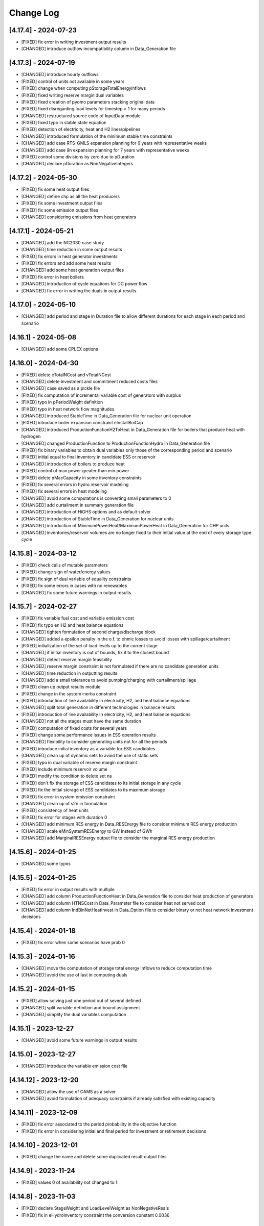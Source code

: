 Change Log
=============

[4.17.4] - 2024-07-23
----------------------
- [FIXED] fix error in writing investment output results
- [CHANGED] introduce outflow incompatibility column in Data_Generation file

[4.17.3] - 2024-07-19
----------------------
- [CHANGED] introduce hourly outflows
- [FIXED] control of units not available in some years
- [FIXED] change when computing pStorageTotalEnergyInflows
- [FIXED] fixed writing reserve margin dual variables
- [FIXED] fixed creation of pyomo parameters stacking original data
- [FIXED] fixed disregarding load levels for timestep > 1 for many periods
- [CHANGED] restructured source code of InputData module
- [FIXED] fixed typo in stable state equation
- [FIXED] detection of electricity, heat and H2 lines/pipelines
- [CHANGED] introduced formulation of the minimum stable time constraints
- [CHANGED] add case RTS-GMLS expansion planning for 6 years with representative weeks
- [CHANGED] add case 9n expansion planning for 7 years with representative weeks
- [FIXED] control some divisions by zero due to pDuration
- [CHANGED] declare pDuration as NonNegativeIntegers

[4.17.2] - 2024-05-30
----------------------
- [FIXED] fix some heat output files
- [CHANGED] define chp as all the heat producers
- [FIXED] fix some investment output files
- [FIXED] fix some emission output files
- [CHANGED] considering emissions from heat generators

[4.17.1] - 2024-05-21
----------------------
- [CHANGED] add the NG2030 case study
- [CHANGED] time reduction in some output results
- [FIXED] fix errors in heat generator investments
- [FIXED] fix errors and add some heat results
- [CHANGED] add some heat generation output files
- [FIXED] fix error in heat boilers
- [CHANGED] introduction of cycle equations for DC power flow
- [CHANGED] fix error in writing the duals in output results

[4.17.0] - 2024-05-10
----------------------
- [CHANGED] add period and stage in Duration file to allow different durations for each stage in each period and scenario

[4.16.1] - 2024-05-08
----------------------
- [CHANGED] add some CPLEX options

[4.16.0] - 2024-04-30
----------------------
- [FIXED] delete eTotalNCost and vTotalNCost
- [CHANGED] delete investment and commitment reduced costs files
- [CHANGED] case saved as a pickle file
- [FIXED] fix computation of incremental variable cost of generators with surplus
- [FIXED] typo in pPeriodWeight definition
- [FIXED] typo in heat network flow magnitudes
- [CHANGED] introduced StableTime in Data_Generation file for nuclear unit operation
- [FIXED] introduce boiler expansion constraint eInstallBoiCap
- [CHANGED] introduced ProductionFunctionH2ToHeat in Data_Generation file for boilers that produce heat with hydrogen
- [CHANGED] changed ProductionFunction to ProductionFunctionHydro in Data_Generation file
- [FIXED] fix binary variables to obtain dual variables only those of the corresponding period and scenario
- [FIXED] initial equal to final inventory in candidate ESS or reservoir
- [CHANGED] introduction of boilers to produce heat
- [FIXED] control of max power greater than min power
- [FIXED] delete pMacCapacity in some inventory constraints
- [FIXED] fix several errors in hydro reservoir modeling
- [FIXED] fix several errors in heat modeling
- [CHANGED] avoid some computations is converting small parameters to 0
- [CHANGED] add curtailment in summary generation file
- [CHANGED] introduction of HiGHS options and as default solver
- [CHANGED] introduction of StableTime in Data_Generation for nuclear units
- [CHANGED] introduction of MinimumPowerHeat/MaximumPowerHeat in Data_Generation for CHP units
- [CHANGED] inventories/reservoir volumes are no longer fixed to their initial value at the end of every storage type cycle

[4.15.8] - 2024-03-12
----------------------
- [FIXED] check calls of mutable parameters
- [FIXED] change sign of water/energy values
- [FIXED] fix sign of dual variable of equality constraints
- [FIXED] fix some errors in cases with no renewables
- [CHANGED] fix some future warnings in output results

[4.15.7] - 2024-02-27
----------------------
- [FIXED] fix variable fuel cost and variable emission cost
- [FIXED] fix typo en H2 and heat balance equations
- [CHANGED] tighten formulation of second charge/discharge block
- [CHANGED] added a epsilon penalty in the o.f. to ohmic losses to avoid losses with spillage/curtailment
- [FIXED] initialization of the set of load levels up to the current stage
- [CHANGED] if initial inventory is out of bounds, fix it to the closest bound
- [CHANGED] detect reserve margin feasibility
- [CHANGED] reserve margin constraint is not formulated if there are no candidate generation units
- [CHANGED] time reduction in outputting results
- [CHANGED] add a small tolerance to avoid pumping/charging with curtailment/spillage
- [FIXED] clean up output results module
- [FIXED] change in the system inertia constraint
- [FIXED] introduction of line availability in electricity, H2, and heat balance equations
- [CHANGED] split total generation in different technologies in balance results
- [FIXED] introduction of line availability in electricity, H2, and heat balance equations
- [CHANGED] not all the stages must have the same duration
- [FIXED] computation of fixed costs for several years
- [FIXED] change some performance issues in ESS operation results
- [CHANGED] flexibility to consider generating units not for all the periods
- [FIXED] introduce initial inventory as a variable for ESS candidates
- [CHANGED] clean up of dynamic sets to avoid the use of static sets
- [FIXED] typo in dual variable of reserve margin constraint
- [FIXED] include minimum reservoir volume
- [FIXED] modify the condition to delete set na
- [FIXED] don't fix the storage of ESS candidates to its initial storage in any cycle
- [FIXED] fix the initial storage of ESS candidates to its maximum storage
- [FIXED] fix error in system emission constraint
- [CHANGED] clean up of s2n in formulation
- [FIXED] consistency of heat units
- [FIXED] fix error for stages with duration 0
- [CHANGED] add minimum RES energy in Data_RESEnergy file to consider minimum RES energy production
- [CHANGED] scale eMinSystemRESEnergy to GW instead of GWh
- [CHANGED] add MarginalRESEnergy output file to consider the marginal RES energy production

[4.15.6] - 2024-01-25
----------------------
- [CHANGED] some typos

[4.15.5] - 2024-01-25
----------------------
- [FIXED] fix error in output results with multiple
- [CHANGED] add column ProductionFunctionHeat in Data_Generation file to consider heat production of generators
- [CHANGED] add column HTNSCost in Data_Parameter file to consider heat not served cost
- [CHANGED] add column IndBinNetHeatInvest in Data_Option file to consider binary or not heat network investment decisions

[4.15.4] - 2024-01-18
----------------------
- [FIXED] fix error when some scenarios have prob 0

[4.15.3] - 2024-01-16
----------------------
- [CHANGED] move the computation of storage total energy inflows to reduce computation time
- [CHANGED] avoid the use of last in computing duals

[4.15.2] - 2024-01-15
----------------------
- [FIXED] allow solving just one period out of several defined
- [CHANGED] split variable definition and bound assignment
- [CHANGED] simplify the dual variables computation

[4.15.1] - 2023-12-27
----------------------
- [CHANGED] avoid some future warnings in output results

[4.15.0] - 2023-12-27
----------------------
- [CHANGED] introduce the variable emission cost file

[4.14.12] - 2023-12-20
----------------------
- [CHANGED] allow the use of GAMS as a solver
- [CHANGED] avoid formulation of adequacy constraints if already satisfied with existing capacity

[4.14.11] - 2023-12-09
----------------------
- [FIXED] fix error associated to the period probability in the objective function
- [FIXED] fix error in considering initial and final period for investment or retirement decisions

[4.14.10] - 2023-12-01
----------------------
- [FIXED] change the name and delete some duplicated result output files

[4.14.9] - 2023-11-24
----------------------
- [FIXED] values 0 of availability not changed to 1

[4.14.8] - 2023-11-03
----------------------
- [FIXED] declare StageWeight and LoadLevelWeight as NonNegativeReals
- [FIXED] fix in eHydroInventory constraint the conversion constant 0.0036

[4.14.7] - 2023-10-26
----------------------
- [FIXED] fix the condition to solve the complete problem

[4.14.6] - 2023-10-22
----------------------
- [FIXED] fix some pandas warnings

[4.14.5] - 2023-10-20
----------------------
- [FIXED] if there are system emission constraints no stage run can be done

[4.14.4] - 2023-10-15
----------------------
- [FIXED] check that the duration of all the stages is equal
- [FIXED] cycles of ESS and hydro reservoirs can't exceed the duration of the stage

[4.14.3] - 2023-10-05
----------------------
- [FIXED] fix the reservoir volumes at the end of the period and for every water cycle
- [FIXED] change the meaning of weekly storage/reservoir type by fixing the inventory/volume at the end of the month to the initial one

[4.14.2] - 2023-09-23
----------------------
- [CHANGED] avoid the use of max in bounds definition
- [FIXED] fixed some errors associated to ESS and hydropower plants

[4.14.1] - 2023-09-19
----------------------
- [FIXED] fixed some errors associated to hydropower plants parameters/variables
- [FIXED] fixed solving of the investment decision problem and computation of dual variables when there are many scenarios
- [FIXED] fixed computation of efficiency parameter of water reservoir and ESS units
- [FIXED] fixed computation of the hydro units water cycle
- [FIXED] fixed formulation of the maximum CO2 emission constraint

[4.14.0] - 2023-09-13
----------------------
- [CHANGED] added emission file to introduce the maximum system emission
- [CHANGED] added the maximum CO2 emission constraint, eMaxSystemEmission, and the resulting MarginalEmission file
- [CHANGED] include period (year) in the adequacy reserve margin file, ReserveMargin

[4.13.0] - 2023-08-24
----------------------
- [CHANGED] added the hydrogen demand and network, DemandHydrogen and NetworkHydrogen input files
- [CHANGED] added IndBinNetH2Invest in Option file to relax hydrogen network investment decisions. This is needed to keep compatibility with previous cases
- [CHANGED] added HNSCost (hydrogen not served cost) in Parameter file. This is needed to keep compatibility with previous cases
- [CHANGED] added production function of electrolyzers in Generation file to model hydrogen production. This is needed to keep compatibility with previous cases
- [CHANGED] added eConsecutiveRsrInvest and eConsecutiveNet2Invest constraints
- [CHANGED] added eBalanceH2 constraints

[4.12.1] - 2023-08-22
----------------------
- [FIXED] fix indices of the dual variables of the adequacy constraints in output results
- [CHANGED] added writing of the dual variables of the reservoir volume constraints in output results
- [FIXED] fix error in problem solving when there are no candidate hydro reservoirs
- [FIXED] fix error in units of water values in output results

[4.12.0] - 2023-08-08
----------------------
- [CHANGED] added eMaxVolume2Comm and eMinVolume2Comm constraints
- [CHANGED] added eTrbReserveUpIfEnergy, eTrbReserveDwIfEnergy, ePmpReserveUpIfEnergy, and ePmpReserveDwIfEnergy constraints
- [CHANGED] added IndBinRsrInvest in Option file to relax reservoir investment decisions. This is needed to keep compatibility with previous cases
- [CHANGED] added production function of hydropower plants in Generation file to be modeled in water units instead of energy units. This is needed to keep compatibility with previous cases
- [CHANGED] added dictionaries of hydro basin topology in water units (Dict_Reservoir, Dict_ReservoirToHydro, Dict_HydroToReservoir, Dict_ReservoirToPumpedHydro, Dict_PumpedHydroToReservoir, Dict_ReservoirToReservoir)
- [CHANGED] added data for water hydro inflows and outflows (Data_HydroInflows, Data_HydroOutflows)
- [CHANGED] added data for reservoirs (Data_Reservoir, Data_VariableMaxVolume, oT_Data_VariableMinVolume)

[4.11.14] - 2023-07-08
----------------------
- [FIXED] simplify input data and fix division by zero in output results
- [FIXED] several fixes in input data, model formulation, problem solving, and output results modules
- [FIXED] fix output of investment results
- [FIXED] reorganize the balance equation to avoid negative dual variables
- [CHANGED] NetworkCommitment file only if needed
- [CHANGED] Computation of problem size
- [FIXED] fixed vMaxCommitment in input data
- [FIXED] fixed vLineOnState and vLineOffState in input data for all the lines
- [CHANGED] add problem size in log file

[4.11.13] - 2023-06-18
----------------------
- [FIXED] fixed error in marginals of adequacy constraints
- [FIXED] fixed error in output results

[4.11.12] - 2023-06-12
----------------------
- [FIXED] fixed error in writing technology emission file of output results

[4.11.11] - 2023-06-08
----------------------
- [CHANGED] performance issues in input data and model formulation

[4.11.10] - 2023-06-06
----------------------
- [CHANGED] performance issues in input data
- [CHANGED] clean up the scaling of the output results

[4.11.9] - 2023-05-30
---------------------
- [CHANGED] avoid the repeated computation of modulo function with n
- [FIXED] fix error in output results
- [FIXED] fix computation of MarginalIncrementalGenerator output file

[4.11.8] - 2023-05-29
---------------------
- [CHANGED] introduce some dictionaries to avoid unnecessary computations
- [CHANGED] change name mTEPES.r to mTEPES.re
- [CHANGED] simplify some set combinations to reduce computation time

[4.11.7] - 2023-05-17
---------------------
- [CHANGED] reorganizing the ifs in model formulation

[4.11.6] - 2023-05-15
---------------------
- [CHANGED] adapt figures to altair 5.0.0

[4.11.5] - 2023-05-13
---------------------
- [CHANGED] fix some typos

[4.11.3] - 2023-04-11
---------------------
- [CHANGED] change boolean to binary parameters
- [CHANGED] get dual variables for each solved problem

[4.11.2] - 2023-04-07
---------------------
- [CHANGED] avoid formulation of period/scenario not solved

[4.11.1] - 2023-03-31
---------------------
- [FIXED] reorganize the problem solving by period
- [FIXED] split formulation by period and scenario

[4.11.0] - 2023-03-28
---------------------
- [CHANGED] if no investment decisions all the scenarios with probability > 0 area solved sequentially
- [CHANGED] new VariableFuelCost input data file

[4.10.6] - 2023-03-21
---------------------
- [FIXED] fix a typo in the generation unit investment file

[4.10.5] - 2023-03-17
---------------------
- [FIXED] fix a typo in the generation unit investment file
- [FIXED] fix a typo in the name of the technology energy plot
- [FIXED] fix a typo in generation operation output results

[4.10.4] - 2023-03-15
---------------------
- [CHANGED] allow negative CO2 emission rate for biomass units

[4.10.3] - 2023-03-10
---------------------
- [CHANGED] introduce incompatibility constraint between charge and outflows use

[4.10.2] - 2023-03-09
---------------------
- [CHANGED] introduce incompatibility constraint between charge and outflows use
- [CHANGED] introduce conditions to avoid doing unnecessary computations in input data
- [CHANGED] introduce indicators to allow selecting output results

[4.10.1] - 2023-02-27
---------------------
- [FIXED] typo in writing ESS operation results
- [FIXED] typo in control of minimum energy infeasibility

[4.10.0] - 2023-02-15
---------------------
- [CHANGED] introduce control of minimum energy infeasibility
- [CHANGED] scale eMaxInventory2Comm, eMinInventory2Comm, and eInflows2Comm constraints
- [FIXED] force time step cycle for ESS inventory scheduling to be integer
- [FIXED] eliminate production and operating reserve variables if there is no pumping capability and no natural inflows
- [FIXED] fix error in determining the storage cycle of every ESS unit (as the minimum value between storage type, outflows type, and energy type) only if values of outflows and energy are provided
- [CHANGED] new VariableMaxEnergy and VariableMinEnergy input data files to determine mandatory max or min energy in time interval defined by EnergyType column in Generation file

[4.9.1] - 2023-01-18
--------------------
- [CHANGED] new TechnologyConsumptionEnergy output file
- [CHANGED] change some column headings in some output files
- [FIXED] fix error in the values of MWkm output results

[4.9.0] - 2023-01-12
--------------------
- [FIXED] fix error when writing NetworkInvestment and NetworkInvestment_MWkm output files
- [CHANGED] fix inventory to the lower bound instead of 0 to avoid warnings
- [CHANGED] print infeasibilities to a file
- [CHANGED] if investment/retirement lower and upper bounds are close to 0 or 1, make them 0 or 1
- [CHANGED] add two new network energy flow files per area and total
- [CHANGED] add two new energy balance files per area and technology
- [FIXED] fix ESS inventory constraint to include ESS candidate and existing units
- [FIXED] fix constraint of energy inflows management for the case of candidate ESS units
- [FIXED] add StorageInvestment option in Generation file to link the storage capacity and inflows to the investment decision
- [FIXED] add constraints related to the previous option

[4.8.5] - 2022-12-06
--------------------
- [CHANGED] fix some warning on input data module
- [FIXED] fix relation between generation investment and total charge
- [FIXED] change some future warnings and fix generation investment for ESS

[4.8.4] - 2022-12-01
--------------------
- [CHANGED] scenario probabilities declared as float
- [FIXED] control of inventory at the end of each stage and initial inventory fixed, but only if they are between limits
- [FIXED] error in declaring the parameter scenario probabilities
- [FIXED] avoid writing results for areas with no generation nor demand
- [FIXED] fix some errors in the use of dynamic sets in output results and other modules
- [CHANGED] extensive use of dynamic sets in several modules
- [CHANGED] modify output results to avoid the dynamic activation of the load levels depending on the stage
- [CHANGED] modify input data and output results to clean up the use of aggregated sets
- [CHANGED] modify output results to reduce printing time

[4.8.3] - 2022-11-07
--------------------
- [FIXED] fix typo in assign duration 0 to load levels not being considered
- [CHANGED] added new output files

[4.8.2] - 2022-10-27
--------------------
- [FIXED] fix computation of the demand when there are negative demands
- [CHANGED] avoid a second run of the model if no binary variables are in it
- [CHANGED] improve the computation of some double sets
- [CHANGED] change names of output files from charge to consumption
- [FIXED] protect against division by zero in output results
- [FIXED] fix computation of ESS invested capacity when the unit has no power, but charge
- [CHANGED] change computation of node and line to area sets
- [FIXED] fix an error in balance between output of the ESS and outflows
- [FIXED] fix an error fixing values of storage with outflows
- [CHANGED] fix typo in error message about input data
- [CHANGED] add file for spillage by technology TechnologySpillage
- [FIXED] fix some errors in OutputResults
- [CHANGED] avoid formulation of storage variables and equations with no generation and consumption power
- [FIXED] fix error in output results
- [CHANGED] introduction of a base year in Data_Parameter file for all the economic parameters being affected by the discount rate
- [FIXED] fix error in eTotalTCost constraint
- [FIXED] fix some errors in output results

[4.7.1] - 2022-08-01
--------------------
- [CHANGED] modify the definition of vMaxCommitment
- [CHANGED] add some KPIs, LCOE and net demand in output results
- [FIXED] fix error in operation cost
- [FIXED] fix error in vMaxCommitment
- [FIXED] fix eInstalGenCap and eUninstalGenCap
- [FIXED] fix detection of ESS units with no inflows
- [CHANGED] introduction of lower and upper bounds in investment and retirement decisions for network and generation

[4.6.1] - 2022-06-15
--------------------
- [CHANGED] addition of two new result files for percentage of spillage by generator and technology
- [FIXED] fix error in outflows equation
- [FIXED] fix some typos in input data
- [FIXED] fix error related to initial and final periods
- [CHANGED] addition of two new result files for percentage of energy curtailed by generator and technology
- [FIXED] error in the ramp up equation for the charge onf an ESS (eRampUpCharge)
- [CHANGED] introduce generation/demand balance energy result
- [FIXED] error in the generation/demand balance file

[4.6.0] - 2022-05-19
--------------------
- [CHANGED] introduce generation/demand balance output result
- [CHANGED] allow scenarios defined with 0 probability
- [CHANGED] avoid division by 0 in network utilization
- [CHANGED] avoid values of BigM = 0.0
- [CHANGED] change modeling of negative reactances
- [CHANGED] introduce maximum shifting time for DSM

[4.5.2] - 2022-04-25
--------------------
- [CHANGED] combine load level weight and duration
- [CHANGED] combine period weight and probability
- [CHANGED] fix some typos in cost summary
- [CHANGED] introduce annual discount rate to move money along the time
- [FIXED] control of non-negative values of some input data
- [CHANGED] avoid fixing voltage angle for the reference node with single node option

[4.5.1] - 2022-03-25
--------------------
- [CHANGED] split the objective function and investment constraints in two scripts

[4.5.0] - 2022-03-20
--------------------
- [CHANGED] introduce initial and final period for each generator/line. The periods must be non-negative integers
- [CHANGED] define the scenario probability of each period.
- [CHANGED] introduce changes to allow multiperiod cases.
- [CHANGED] introduce some infeasibility detection.
- [CHANGED] additional control on definition of ESS units.
- [CHANGED] exchange the order of scenario and period to do dynamic expansion planning.

[4.4.0] - 2022-03-11
--------------------
- [CHANGED] introduce options for deactivating the up/down ramp constraints and the minimum up/down time constraints.
- [CHANGED] introduce a single-node option for running a case study as a single node (no network constraints).
- [CHANGED] new option value 2 for IndBinGenInvest, IndBinGenRetirement, IndBinNetInvest for ignoring the investment/retirement decisions.
- [CHANGED] re-group the generation operation constraints by topics in separate functions.
- [CHANGED] change some names of output results to organize them by topics.

[4.3.7] - 2022-02-28
--------------------
- [CHANGED] saving new results about incremental generator 'oT_Result_IncrementalGenerator_'+CaseName+'.csv'.
- [CHANGED] saving new results about incremental emission of generators with surplus 'oT_Result_GenerationIncrementalEmission_'+CaseName+'.csv'.
- [CHANGED] saving new results about generation ramp surplus in 'oT_Result_GenerationRampUpSurplus_'+CaseName+'.csv' and 'oT_Result_GenerationRampDwSurplus_'+CaseName+'.csv'.
- [CHANGED] saving new results about generation surplus in 'oT_Result_GenerationSurplus_'+CaseName+'.csv'.
- [CHANGED] saving new results about incremental variable cost of generators with surplus in 'oT_Result_GenerationIncrementalVariableCost_'+CaseName+'.csv'.

[4.3.6] - 2022-02-09
--------------------
- [CHANGED] change of domain of some p.u. parameters to UnitInterval and others to Reals
- [CHANGED] change output of units not contributing to operating reserves
- [CHANGED] change on the assessment of the termination condition

[4.3.5] - 2022-01-29
--------------------
- [FIXED] detect ESS that only pump/charge
- [FIXED] exclude contribution to operating reserves of units with NoOperatingReserves=yes
- [FIXED] fix computation of dual variables of operating reserves

[4.3.4] - 2022-01-27
--------------------
- [FIXED] fix computation of log console option

[4.3.3] - 2022-01-25
--------------------
- [CHANGED] Permanent presence of the solver log file
- [CHANGED] LP-file writing depends of the pIndLogConsole

[4.3.2] - 2022-01-24
--------------------
- [FIXED] Append function updated to cumulate all stages before plotting the LSRMC
- [CHANGED] Condition updated in ProblemSolving to use Gurobi or Mosek 

[4.3.2] - 2022-01-24 - release candidate
--------------------
- [FIXED] Legend in nodes in the network map
- [CHANGED] Use of the CBC as a recommended solver instead of GLPK
- [CHANGED] Adding pIndLogConsole in openTEPES_ProblemSolving.py

[4.3.1] - 2022-01-19
--------------------
- [CHANGED] improved network map representation in html
- [CHANGED] console log as option in input data

[4.3.0] - 2021-12-31
--------------------
- [CHANGED] improved representation of operating reserves

[4.2.4] - 2021-12-30
--------------------
- [FIXED] inertia constraints
- [FIXED] typos in output results
- [CHANGED] introduce html plots based on Altair

[4.2.3] - 2021-12-17
--------------------
- [FIXED] plots associated to ESS technologies

[4.2.2] - 2021-12-08
--------------------
- [FIXED] assessment of the locational short-run marginal costs

[4.2.1] - 2021-12-01
--------------------
- [FIXED] assessment of the locational short-run marginal costs

[4.2.0] - 2021-11-11
--------------------
- [CHANGED] introduction of a retirement cost to allow retirement decisions
- [CHANGED] elimination of line switching states

[4.1.3] - 2021-10-31
--------------------
- [FIXED] Generalization of the maximum commitment and mutually exclusive constraints

[4.1.2] - 2021-10-28
--------------------
- [FIXED] Removing option when the solver is called in ProblemSolving

[4.1.1] - 2021-10-27
--------------------
- [FIXED] adding mutually exclusive formulation for ESS, add output results of reserve margin

[4.1.0] - 2021-10-22
--------------------
- [CHANGED] introduction of mutually exclusive generator in generation file
- [CHANGED] Using TimeStep of 4 instead of 2 in Cases 9n and sSEP to speed-up the packaging tests

[3.1.5] - 2021-10-15
--------------------
- [FIXED] fix magnitude of the emission output

[3.1.4] - 2021-09-30
--------------------
- [FIXED] fix initialization of synchronous condenser and shunt candidate

[3.1.3] - 2021-09-10
--------------------
- [FIXED] fix in some equations the activation of the operating reserves

[3.1.2] - 2021-07-12
--------------------
- [FIXED] fix typo in network investment constraint to include candidate lines

[3.1.1] - 2021-07-08
--------------------
- [FIXED] change location of lea and lca computation

[3.1.0] - 2021-07-07
--------------------
- [CHANGED] definition of switching stages with dict and data files to allow less granularity in switching decisions

[2.6.5] - 2021-07-04
--------------------
- [FIXED] typos in line switching equations and redefinition of lea and lca sets

[2.6.4] - 2021-06-23
--------------------
- [FIXED] typo in equation formulating the total output of a unit
- [CHANGED] introduce binary commitment option for each unit
- [CHANGED] introduce adequacy reserve margin for each area
- [CHANGED] introduce availability for each unit

[2.6.3] - 2021-06-20
--------------------
- [FIXED] typo in investment constraint in model formulation

[2.6.2] - 2021-06-18
--------------------
- [CHANGED] updated for pyomo 6.0
- [CHANGED] if not defined length computed as geographical distance

[2.6.1] - 2021-06-14
--------------------
- [CHANGED] line length added in network input file
- [FIXED] error in output results due to stage weight

[2.6.0] - 2021-05-27
--------------------
- [CHANGED] new inertia constraint for each area
- [FIXED] change column BinarySwitching by Switching in network data meaning that line is able to switch or not

[2.5.3] - 2021-05-14
--------------------
- [FIXED] fix output results of storage utilization

[2.5.2] - 2021-05-11
--------------------
- [CHANGED] new ESS inventory utilization result file
- [FIXED] protection against stage with no load levels

[2.5.1] - 2021-05-07
--------------------
- [FIXED] introduction of stage weight in the operation variable cost

[2.5.0] - 2021-04-29
--------------------
- [CHANGED] generalize the definition of stages to allow using representative stages (weeks, days, etc.)

[2.4.2] - 2021-04-29
--------------------
- [CHANGED] initialize shutdown variable
- [FIXED] fix error in conditions to formulate the relationship between UC, startup and shutdown

[2.4.1] - 2021-04-28
--------------------
- [CHANGED] very small parameters -> 0 depending on the area
- [CHANGED] avoid use of list if not needed

[2.4.0] - 2021-04-24
--------------------
- [CHANGED] new input files VariableMaxConsumption and VariableMinConsumption and MininmumCharge column in Generation file
- [CHANGED] change names of MaximumStorage (MinimumStorage) files to VariableMaxStorage (VariableMinStorage)

[2.3.1] - 2021-04-23
--------------------
- [CHANGED] avoid superfluous equations

[2.3.0] - 2021-04-20
--------------------
- [CHANGED] separate model data and optimization model

[2.2.5] - 2021-04-18
--------------------
- [FIXED] fix commitment, startup and shutdown decisions of hydro units
- [FIXED] output results of storage units
- [FIXED] detection of storage units

[2.2.4] - 2021-04-10
--------------------
- [FIXED] fix line switch off constraint

[2.2.3] - 2021-04-07
--------------------
- [FIXED] determine the commitment and output of generating units at the beginning of each stage

[2.2.2] - 2021-04-05
--------------------
- [CHANGED] remove a warning in InputData

[2.2.1] - 2021-04-03
--------------------
- [CHANGED] added three new output files for line commitment, switch on and off
- [CHANGED] added three four output files for ESS energy outflows
- [FIXED]   fix writing flexibility files for ESS

[2.2.0] - 2021-03-31
--------------------
- [CHANGED] introduction of Power-to-X in ESS. Modifies the Generation file and introduces a new EnergyOutflows file
- [CHANGED] introduction of switching decision for transmission lines. Modifies the Option file and introduces a new column BinarySwitching in Network file

[2.1.0] - 2021-03-18
--------------------
- [CHANGED] using README.rst instead of README.md
- [CHANGED] split openTEPES_ModelFormulation.py in multiple functions related to investment and operating constraints
- [CHANGED] split openTEPES_OutputResults.py in multiple functions related to investment and operating variables

[2.0.24] - 2021-03-08
---------------------

- [FIXED] changed location of the shell openTEPES to sub folder openTEPES with all modules
- [FIXED] updated _init_.py

[2.0.23] - 2021-03-08
---------------------

- [CHANGED] included metadata in pyproject.toml and also requirements  (only pyomo, matplotlib, numpy, pandas, and psutil.)
- [CHANGED] created a README.md file
